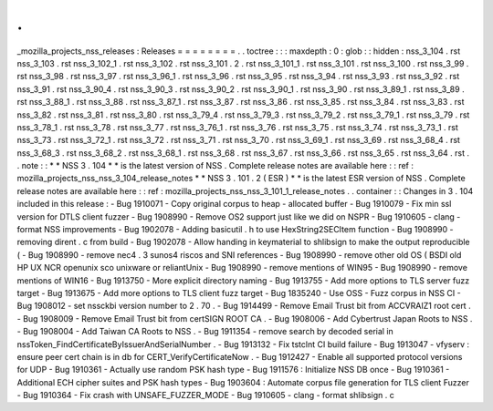 .
.
_mozilla_projects_nss_releases
:
Releases
=
=
=
=
=
=
=
=
.
.
toctree
:
:
:
maxdepth
:
0
:
glob
:
:
hidden
:
nss_3_104
.
rst
nss_3_103
.
rst
nss_3_102_1
.
rst
nss_3_102
.
rst
nss_3_101
.
2
.
rst
nss_3_101_1
.
rst
nss_3_101
.
rst
nss_3_100
.
rst
nss_3_99
.
rst
nss_3_98
.
rst
nss_3_97
.
rst
nss_3_96_1
.
rst
nss_3_96
.
rst
nss_3_95
.
rst
nss_3_94
.
rst
nss_3_93
.
rst
nss_3_92
.
rst
nss_3_91
.
rst
nss_3_90_4
.
rst
nss_3_90_3
.
rst
nss_3_90_2
.
rst
nss_3_90_1
.
rst
nss_3_90
.
rst
nss_3_89_1
.
rst
nss_3_89
.
rst
nss_3_88_1
.
rst
nss_3_88
.
rst
nss_3_87_1
.
rst
nss_3_87
.
rst
nss_3_86
.
rst
nss_3_85
.
rst
nss_3_84
.
rst
nss_3_83
.
rst
nss_3_82
.
rst
nss_3_81
.
rst
nss_3_80
.
rst
nss_3_79_4
.
rst
nss_3_79_3
.
rst
nss_3_79_2
.
rst
nss_3_79_1
.
rst
nss_3_79
.
rst
nss_3_78_1
.
rst
nss_3_78
.
rst
nss_3_77
.
rst
nss_3_76_1
.
rst
nss_3_76
.
rst
nss_3_75
.
rst
nss_3_74
.
rst
nss_3_73_1
.
rst
nss_3_73
.
rst
nss_3_72_1
.
rst
nss_3_72
.
rst
nss_3_71
.
rst
nss_3_70
.
rst
nss_3_69_1
.
rst
nss_3_69
.
rst
nss_3_68_4
.
rst
nss_3_68_3
.
rst
nss_3_68_2
.
rst
nss_3_68_1
.
rst
nss_3_68
.
rst
nss_3_67
.
rst
nss_3_66
.
rst
nss_3_65
.
rst
nss_3_64
.
rst
.
.
note
:
:
*
*
NSS
3
.
104
*
*
is
the
latest
version
of
NSS
.
Complete
release
notes
are
available
here
:
:
ref
:
mozilla_projects_nss_nss_3_104_release_notes
*
*
NSS
3
.
101
.
2
(
ESR
)
*
*
is
the
latest
ESR
version
of
NSS
.
Complete
release
notes
are
available
here
:
:
ref
:
mozilla_projects_nss_nss_3_101_1_release_notes
.
.
container
:
:
Changes
in
3
.
104
included
in
this
release
:
-
Bug
1910071
-
Copy
original
corpus
to
heap
-
allocated
buffer
-
Bug
1910079
-
Fix
min
ssl
version
for
DTLS
client
fuzzer
-
Bug
1908990
-
Remove
OS2
support
just
like
we
did
on
NSPR
-
Bug
1910605
-
clang
-
format
NSS
improvements
-
Bug
1902078
-
Adding
basicutil
.
h
to
use
HexString2SECItem
function
-
Bug
1908990
-
removing
dirent
.
c
from
build
-
Bug
1902078
-
Allow
handing
in
keymaterial
to
shlibsign
to
make
the
output
reproducible
(
-
Bug
1908990
-
remove
nec4
.
3
sunos4
riscos
and
SNI
references
-
Bug
1908990
-
remove
other
old
OS
(
BSDI
old
HP
UX
NCR
openunix
sco
unixware
or
reliantUnix
-
Bug
1908990
-
remove
mentions
of
WIN95
-
Bug
1908990
-
remove
mentions
of
WIN16
-
Bug
1913750
-
More
explicit
directory
naming
-
Bug
1913755
-
Add
more
options
to
TLS
server
fuzz
target
-
Bug
1913675
-
Add
more
options
to
TLS
client
fuzz
target
-
Bug
1835240
-
Use
OSS
-
Fuzz
corpus
in
NSS
CI
-
Bug
1908012
-
set
nssckbi
version
number
to
2
.
70
.
-
Bug
1914499
-
Remove
Email
Trust
bit
from
ACCVRAIZ1
root
cert
.
-
Bug
1908009
-
Remove
Email
Trust
bit
from
certSIGN
ROOT
CA
.
-
Bug
1908006
-
Add
Cybertrust
Japan
Roots
to
NSS
.
-
Bug
1908004
-
Add
Taiwan
CA
Roots
to
NSS
.
-
Bug
1911354
-
remove
search
by
decoded
serial
in
nssToken_FindCertificateByIssuerAndSerialNumber
.
-
Bug
1913132
-
Fix
tstclnt
CI
build
failure
-
Bug
1913047
-
vfyserv
:
ensure
peer
cert
chain
is
in
db
for
CERT_VerifyCertificateNow
.
-
Bug
1912427
-
Enable
all
supported
protocol
versions
for
UDP
-
Bug
1910361
-
Actually
use
random
PSK
hash
type
-
Bug
1911576
:
Initialize
NSS
DB
once
-
Bug
1910361
-
Additional
ECH
cipher
suites
and
PSK
hash
types
-
Bug
1903604
:
Automate
corpus
file
generation
for
TLS
client
Fuzzer
-
Bug
1910364
-
Fix
crash
with
UNSAFE_FUZZER_MODE
-
Bug
1910605
-
clang
-
format
shlibsign
.
c
